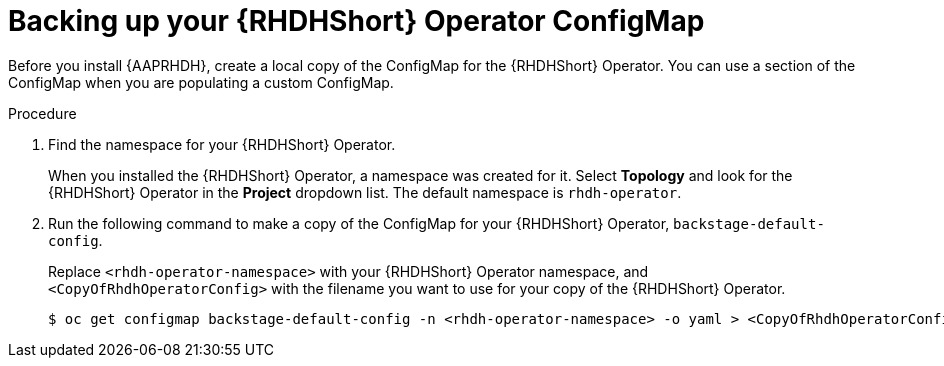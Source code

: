 :_mod-docs-content-type: PROCEDURE

[id="rhdh-backup-operator-configmap_{context}"]
= Backing up your {RHDHShort} Operator ConfigMap

Before you install {AAPRHDH}, create a local copy of the ConfigMap for the {RHDHShort} Operator.
You can use a section of the ConfigMap when you are populating a custom ConfigMap.

.Procedure

// Is export KUBECONFIG=/home/secrets/rosa/kubeconfig needed?

. Find the namespace for your {RHDHShort} Operator.
+
When you installed the {RHDHShort} Operator, a namespace was created for it.
Select *Topology* and look for the {RHDHShort} Operator in the *Project* dropdown list.
The default namespace is `rhdh-operator`.
. Run the following command to make a copy of the ConfigMap for your {RHDHShort} Operator, `backstage-default-config`.
+
Replace `<rhdh-operator-namespace>` with your {RHDHShort} Operator namespace, and `<CopyOfRhdhOperatorConfig>` with
the filename you want to use for your copy of the {RHDHShort} Operator.
+
----
$ oc get configmap backstage-default-config -n <rhdh-operator-namespace> -o yaml > <CopyOfRhdhOperatorConfig>
----

